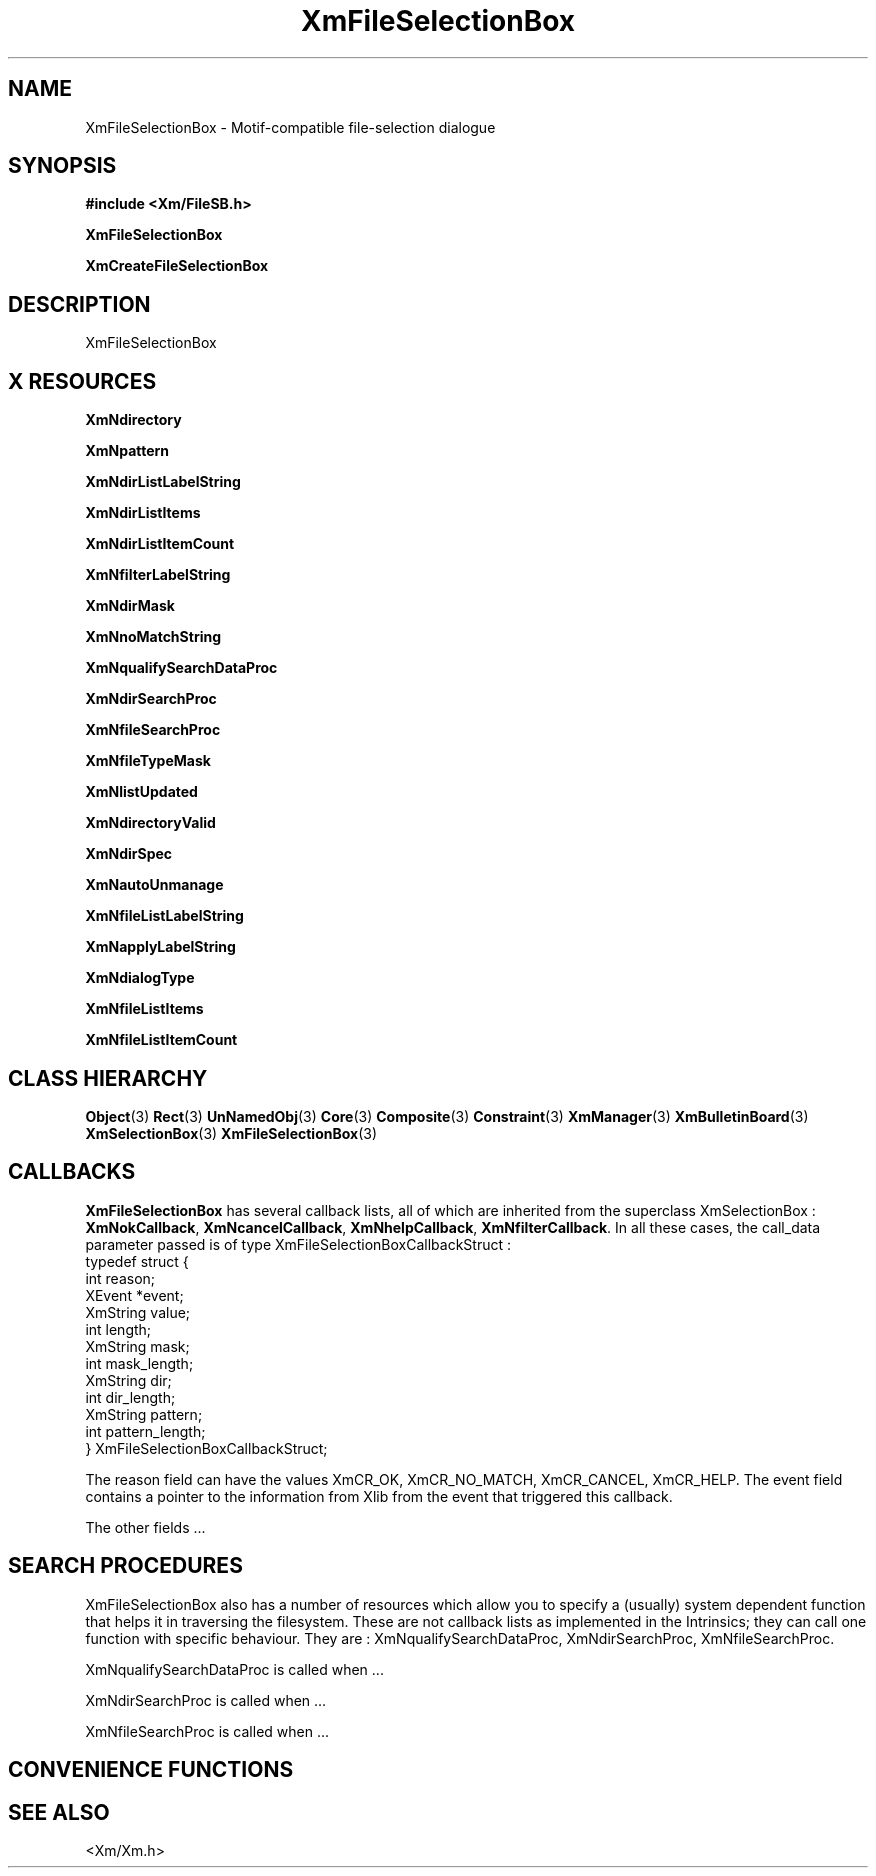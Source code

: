 '\" t
.\" $Header: /cvsroot/lesstif/lesstif/doc/lessdox/widgets/XmFileSelectionBox.3,v 1.7 2009/04/29 12:23:30 paulgevers Exp $
.\"
.\" Copyright (C) 1997-1998 Free Software Foundation, Inc.
.\" 
.\" This file is part of the GNU LessTif Library.
.\" This library is free software; you can redistribute it and/or
.\" modify it under the terms of the GNU Library General Public
.\" License as published by the Free Software Foundation; either
.\" version 2 of the License, or (at your option) any later version.
.\" 
.\" This library is distributed in the hope that it will be useful,
.\" but WITHOUT ANY WARRANTY; without even the implied warranty of
.\" MERCHANTABILITY or FITNESS FOR A PARTICULAR PURPOSE.  See the GNU
.\" Library General Public License for more details.
.\" 
.\" You should have received a copy of the GNU Library General Public
.\" License along with this library; if not, write to the Free
.\" Software Foundation, Inc., 675 Mass Ave, Cambridge, MA 02139, USA.
.\" 
.TH XmFileSelectionBox 3 "April 1998" "LessTif Project" "LessTif Manuals"
.SH NAME
XmFileSelectionBox \- Motif-compatible file-selection dialogue
.SH SYNOPSIS
.B #include <Xm/FileSB.h>
.PP
.B XmFileSelectionBox
.PP
.B XmCreateFileSelectionBox
.SH DESCRIPTION
XmFileSelectionBox
.SH X RESOURCES
.TS
tab(;);
l l l l l.
Name;Class;Type;Default;Access
_
XmNdirectory;XmCDirectory;XmString;NULL;CSG
XmNpattern;XmCPattern;XmString;NULL;CSG
XmNdirListLabelString;XmCDirListLabelString;XmString;NULL;CSG
XmNdirListItems;XmCDirListItems;XmStringTable;NULL;CSG
XmNdirListItemCount;XmCDirListItemCount;Int;-1;CSG
XmNfilterLabelString;XmCFilterLabelString;XmString;NULL;CSG
XmNdirMask;XmCDirMask;XmString;NULL;CSG
XmNnoMatchString;XmCNoMatchString;XmString;NULL;CSG
XmNqualifySearchDataProc;XmCQualifySearchDataProc;Proc;NULL;CSG
XmNdirSearchProc;XmCDirSearchProc;Proc;NULL;CSG
XmNfileSearchProc;XmCFileSearchProc;Proc;NULL;CSG
XmNfileTypeMask;XmCFileTypeMask;FileTypeMask;NULL;CSG
XmNlistUpdated;XmCListUpdated;Boolean;NULL;CSG
XmNdirectoryValid;XmCDirectoryValid;Boolean;NULL;CSG
XmNdirSpec;XmCDirSpec;XmString;NULL;CSG
XmNautoUnmanage;XmCAutoUnmanage;Boolean;NULL;CSG
XmNfileListLabelString;XmCFileListLabelString;XmString;NULL;CSG
XmNapplyLabelString;XmCApplyLabelString;XmString;NULL;CSG
XmNdialogType;XmCDialogType;SelectionType;NULL;CSG
XmNfileListItems;XmCItems;XmStringTable;NULL;CSG
XmNfileListItemCount;XmCItemCount;Int;-1;CSG
.TE
.PP
.BR XmNdirectory
.PP
.BR XmNpattern
.PP
.BR XmNdirListLabelString
.PP
.BR XmNdirListItems
.PP
.BR XmNdirListItemCount
.PP
.BR XmNfilterLabelString
.PP
.BR XmNdirMask
.PP
.BR XmNnoMatchString
.PP
.BR XmNqualifySearchDataProc
.PP
.BR XmNdirSearchProc
.PP
.BR XmNfileSearchProc
.PP
.BR XmNfileTypeMask
.PP
.BR XmNlistUpdated
.PP
.BR XmNdirectoryValid
.PP
.BR XmNdirSpec
.PP
.BR XmNautoUnmanage
.PP
.BR XmNfileListLabelString
.PP
.BR XmNapplyLabelString
.PP
.BR XmNdialogType
.PP
.BR XmNfileListItems
.PP
.BR XmNfileListItemCount
.PP
.SH CLASS HIERARCHY
.BR Object (3)
.BR Rect (3)
.BR UnNamedObj (3)
.BR Core (3)
.BR Composite (3)
.BR Constraint (3)
.BR XmManager (3)
.BR XmBulletinBoard (3)
.BR XmSelectionBox (3)
.BR XmFileSelectionBox (3)
.SH CALLBACKS
.BR XmFileSelectionBox
has several callback lists,
all of which are inherited from the superclass XmSelectionBox :
.BR XmNokCallback ,
.BR XmNcancelCallback ,
.BR XmNhelpCallback ,
.BR XmNfilterCallback .
In all these cases, the call_data parameter passed is of type
XmFileSelectionBoxCallbackStruct :
.br
.SM
  typedef struct {
    int reason;
    XEvent *event;
    XmString value; 
    int length;
    XmString mask; 
    int mask_length;
    XmString dir;
    int dir_length;
    XmString pattern;
    int pattern_length;
  } XmFileSelectionBoxCallbackStruct;
.SM
.PP
The reason field can have the values
XmCR_OK, XmCR_NO_MATCH, XmCR_CANCEL, XmCR_HELP.
The event field contains a pointer to the information from Xlib from the
event that triggered this callback.
.PP
The other fields ...
.SH SEARCH PROCEDURES
XmFileSelectionBox also has a number of resources which allow you to specify
a (usually) system dependent function that helps it in traversing the
filesystem.
These are not callback lists as implemented in the Intrinsics;
they can call one function with specific behaviour.
They are : XmNqualifySearchDataProc, XmNdirSearchProc, XmNfileSearchProc.
.PP
XmNqualifySearchDataProc is called when ...
.PP
XmNdirSearchProc is called when ...
.PP
XmNfileSearchProc is called when ...
.SH CONVENIENCE FUNCTIONS
.SH SEE ALSO
<Xm/Xm.h>
